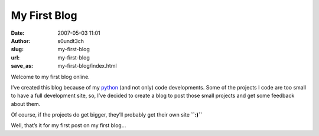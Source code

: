 My First Blog
#############
:date: 2007-05-03 11:01
:author: s0undt3ch
:slug: my-first-blog
:url: my-first-blog
:save_as: my-first-blog/index.html

Welcome to my first blog online.

I’ve created this blog because of my `python`__ (and not only) code developments. Some
of the projects I code are too small to have a full development site, so, I’ve decided
to create a blog to post those small projects and get some feedback about them.

Of course, if the projects do get bigger, they’ll probably get their own
site **``:)``**

Well, that’s it for my first post on my first blog...

__ http://python.org
